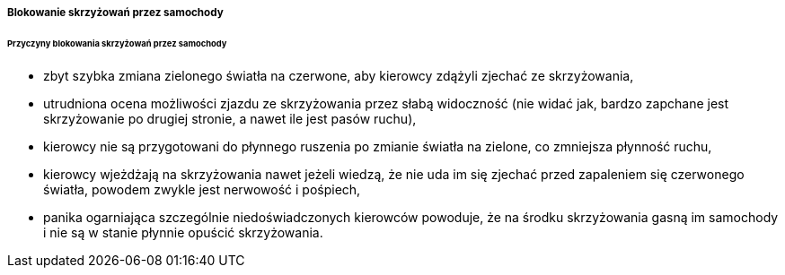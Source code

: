 ===== Blokowanie skrzyżowań przez samochody

====== Przyczyny blokowania skrzyżowań przez samochody
* zbyt szybka zmiana zielonego światła na czerwone, aby kierowcy zdążyli zjechać ze skrzyżowania,
* utrudniona ocena możliwości zjazdu ze skrzyżowania przez słabą widoczność (nie widać jak, bardzo zapchane jest skrzyżowanie po drugiej stronie, a nawet ile jest pasów ruchu),
* kierowcy nie są przygotowani do płynnego ruszenia po zmianie światła na zielone, co zmniejsza płynność ruchu,
* kierowcy wjeżdżają na skrzyżowania nawet jeżeli wiedzą, że nie uda im się zjechać przed zapaleniem się czerwonego światła, powodem zwykle jest nerwowość i pośpiech,
* panika ogarniająca szczególnie niedoświadczonych kierowców powoduje, że na środku skrzyżowania gasną im samochody i nie są w stanie płynnie opuścić skrzyżowania.
